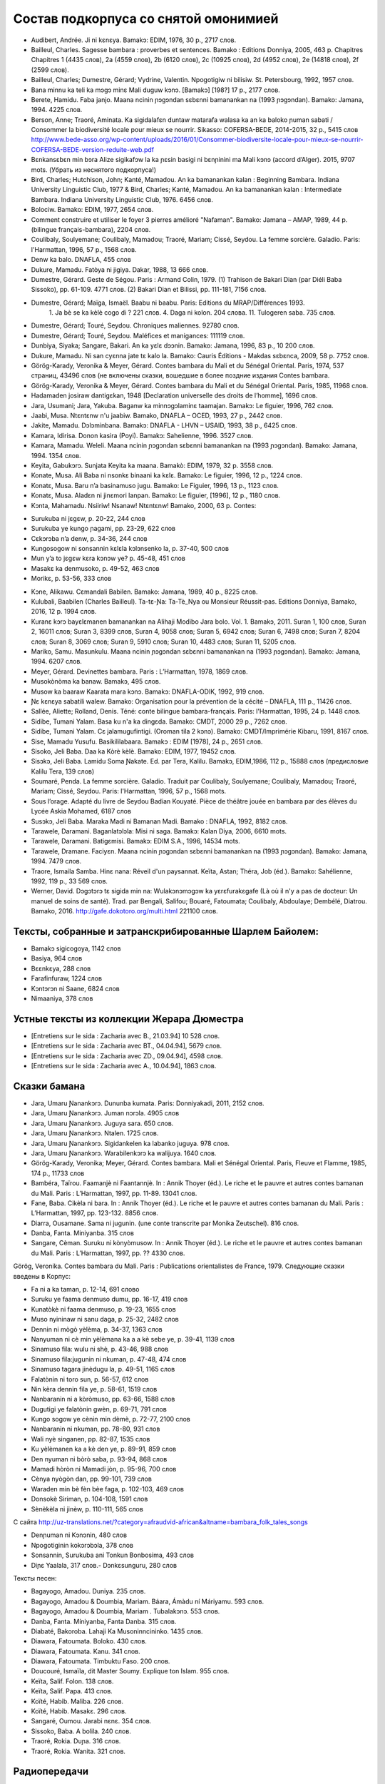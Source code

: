 ﻿Состав подкорпуса со снятой омонимией
~~~~~~~~~~~~~~~~~~~~~~~~~~~~~~~~~~~~~

* Audibert, Andrée. Ji ni kɛnɛya. Bamakɔ: EDIM, 1976, 30 p., 2717 слов.
* Bailleul, Charles. Sagesse bambara : proverbes et sentences. Bamako : Editions Donniya, 2005, 463 p. Chapitres Chapitres 1 (4435 слов), 2a (4559 слов), 2b (6120 слов), 2c (10925 слов), 2d (4952 слов), 2e (14818 слов), 2f (2599 слов).
* Bailleul, Charles; Dumestre, Gérard; Vydrine, Valentin. Npogotigiw ni bilisiw. St. Petersbourg, 1992, 1957 слов.
* Bana minnu ka teli ka mɔgɔ minɛ Mali duguw kɔnɔ. [Bamakɔ] [198?] 17 p., 2177 слов.
* Berete, Hamidu. Faba janjo. Maana ncinin ɲɔgɔndan sɛbɛnni bamanankan na (1993 ɲɔgɔndan). Bamako: Jamana, 1994. 4225 слов.
* Berson, Anne; Traoré, Aminata. Ka sigidalafɛn duntaw matarafa walasa ka an ka baloko ɲuman sabati / Consommer la biodiversité locale pour mieux se nourrir. Sikasso: COFERSA-BEDE, 2014-2015, 32 p., 5415 слов http://www.bede-asso.org/wp-content/uploads/2016/01/Consommer-biodiversite-locale-pour-mieux-se-nourrir-COFERSA-BEDE-version-reduite-web.pdf
* Bɛnkansɛbɛn min bɔra Alize sigikafɔw la ka ɲɛsin basigi ni bɛnɲinini ma Mali kɔnɔ (accord d’Alger). 2015, 9707 mots. (Убрать из неснятого подкорпуса!)
* Bird, Charles; Hutchison, John; Kanté, Mamadou. An ka bamanankan kalan : Beginning Bambara. Indiana University Linguistic Club, 1977 & Bird, Charles; Kanté, Mamadou. An ka bamanankan kalan : Intermediate Bambara. Indiana University Linguistic Club, 1976. 6456 слов.
* Bolociw. Bamako: EDIM, 1977, 2654 слов.
* Comment construire et utiliser le foyer 3 pierres amélioré "Nafaman". Bamako: Jamana – AMAP, 1989, 44 p. (bilingue français-bambara), 2204 слов.
* Coulibaly, Soulyemane; Coulibaly, Mamadou; Traoré, Mariam; Cissé, Seydou. La femme sorcière. Galadio. Paris: l'Harmattan, 1996, 57 p., 1568 слов.
* Denw ka balo. DNAFLA, 455 слов
* Dukure, Mamadu. Fatòya ni jigiya. Dakar, 1988, 13 666 слов.
* Dumestre, Gérard. Geste de Ségou. Paris : Armand Colin, 1979. (1) Trahison de Bakari Dian (par Diéli Baba Sissoko), pp. 61-109. 4771 слов. (2) Bakari Dian et Bilissi, pp. 111-181, 7156 слов.
* Dumestre, Gérard; Maïga, Ismaël. Baabu ni baabu. Paris: Editions du MRAP/Différences 1993.
   1. Ja bè se ka kèlè cogo di ? 221 слов. 
   4. Daga ni kolon. 204 слова. 
   11. Tulogeren saba. 735 слов.
* Dumestre, Gérard; Touré, Seydou. Chroniques maliennes. 92780 слов.
* Dumestre, Gérard; Touré, Seydou. Maléfices et manigances: 111119 слов.
* Dunbiya, Siyaka; Sangare, Bakari. An ka yɛlɛ dɔɔnin. Bamako: Jamana, 1996, 83 p., 10 200 слов.
* Dukure, Mamadu. Ni san cyɛnna jate tɛ kalo la. Bamako: Cauris Éditions - Makdas sɛbɛnca, 2009, 58 p. 7752 слов.
* Görög-Karady, Veronika & Meyer, Gérard. Contes bambara du Mali et du Sénégal Oriental. Paris, 1974, 537 страниц, 43496 слов (не включены сказки, вошедшие в более поздние издания Contes bambara. 
* Görög-Karady, Veronika & Meyer, Gérard. Contes bambara du Mali et du Sénégal Oriental. Paris, 1985, 11968 слов.
* Hadamaden josiraw dantigɛkan, 1948 [Declaration universelle des droits de l’homme], 1696 слов.
* Jara, Usumani; Jara, Yakuba. Baganw ka minnɔgɔlaminɛ taamajan. Bamakɔ: Le figuier, 1996, 762 слов.
* Jaabi, Musa. Ntɛntɛnw n'u jaabiw. Bamako, DNAFLA – OCED, 1993, 27 p., 2442 слов.
* Jakite, Mamadu. Dɔlɔminbana. Bamakɔ: DNAFLA - LHVN – USAID, 1993, 38 p., 6425 слов.
* Kamara, Idirisa. Donon kasira (Poyi). Bamakɔ: Sahelienne, 1996. 3527 слов.
* Kamara, Mamadu. Weleli. Maana ncinin ɲɔgɔndan sɛbɛnni bamanankan na (1993 ɲɔgɔndan). Bamako: Jamana, 1994. 1354 слов.
* Keyita, Gabukɔrɔ. Sunjata Keyita ka maana. Bamakò: EDIM, 1979, 32 p. 3558 слов.
* Konate, Musa. Ali Baba ni nsonkɛ binaani ka kɛlɛ. Bamako: Le figuier, 1996, 12 p., 1224 слов.
* Konatɛ, Musa. Baru n’a basinamuso jugu. Bamako: Le Figuier, 1996, 13 p., 1123 слов.
* Konatɛ, Musa. Aladɛn ni jinɛmori lanpan. Bamako: Le figuier, [1996], 12 p., 1180 слов.
* Kɔnta, Mahamadu. Nsiiriw! Nsanaw! Ntɛntɛnw! Bamako, 2000, 63 p. Contes:
- Surukuba ni jɛgɛw, p. 20-22, 244 слов
- Surukuba ye kungo ɲagami, pp. 23-29, 622 слов
- Cɛkɔrɔba n’a denw, p. 34-36, 244 слов
- Kungosogow ni sonsannin kɛlɛla kɔlɔnsenko la, p. 37-40, 500 слов
- Mun y’a to jɛgɛw kɛra kɔnɔw ye? p. 45-48, 451 слов
- Masakɛ ka denmusoko, p. 49-52, 463 слов
- Morikɛ, p. 53-56, 333 слов
* Kɔne, Alikawu. Cɛmandali Babilen. Bamako: Jamana, 1989, 40 p., 8225 слов.
* Kulubali, Baabilen (Charles Bailleul). Ta-tɛ-Ɲa: Ta-Tè_Nya ou Monsieur Réussit-pas. Editions Donniya, Bamako, 2016, 12 p. 1994 слов.
* Kuranɛ kɔrɔ bayɛlɛmanen bamanankan na Alihaji Modibo Jara bolo. Vol. 1. Bamakɔ, 2011. Suran 1, 100 слов, Suran 2, 16011 слов; Suran 3, 8399 слов, Suran 4, 9058 слов; Suran 5, 6942 слов; Suran 6, 7498 слов; Suran 7, 8204 слов; Suran 8, 3069 слов; Suran 9, 5910 слов; Suran 10, 4483 слов; Suran 11, 5205 слов.
* Mariko, Samu. Masunkulu. Maana ncinin ɲɔgɔndan sɛbɛnni bamanankan na (1993 ɲɔgɔndan). Bamako: Jamana, 1994. 6207 слов.
* Meyer, Gérard. Devinettes bambara. Paris : L’Harmattan, 1978, 1869 слов.
* Musokònòma ka banaw. Bamakɔ, 495 слов.
* Musow ka baaraw Kaarata mara kɔnɔ. Bamakɔ: DNAFLA-ODIK, 1992, 919 слов.
* Ɲɛ kɛnɛya sabatili walew. Bamako: Organisation pour la prévention de la cécité – DNAFLA, 111 p., 11426 слов.
* Sallée, Aliette; Rolland, Denis. Téné: conte bilingue bambara-français. Paris: l'Harmattan, 1995, 24 p. 1448 слов.
* Sidibe, Tumani Yalam. Basa ku n'a ka dingɛda. Bamako: CMDT, 2000 29 p., 7262 слов.
* Sidibe, Tumani Yalam. Cɛ jalamugufintigi. (Oroman tila 2 kɔnɔ). Bamako: CMDT/Imprimérie Kibaru, 1991, 8167 слов.
* Sise, Mamadu Yusufu. Basikililabaara. Bamakɔ : EDIM [1978], 24 p., 2651 слов.
* Sisoko, Jeli Baba. Daa ka Kòrè kèlè. Bamako: EDIM, 1977, 19452 слов.
* Sisɔkɔ, Jeli Baba. Lamidu Soma Ɲakate. Ed. par Tera, Kalilu. Bamakɔ, EDIM,1986, 112 p., 15888 слов (предисловие Kalilu Tera, 139 слов)
* Soumaré, Penda. La femme sorcière. Galadio. Traduit par Coulibaly, Soulyemane; Coulibaly, Mamadou; Traoré, Mariam; Cissé, Seydou. Paris: l'Harmattan, 1996, 57 p., 1568 mots.
* Sous l’orage. Adapté du livre de Seydou Badian Kouyaté. Pièce de théâtre jouée en bambara par des élèves du Lycée Askia Mohamed, 6187 слов
* Susɔkɔ, Jeli Baba. Maraka Madi ni Bamanan Madi. Bamako : DNAFLA, 1992, 8182 слов.
* Tarawele, Daramani. Baganlatɔlɔla: Misi ni saga. Bamakɔ: Kalan Diya, 2006, 6610 mots.
* Tarawele, Daramani. Batigɛmisi. Bamakɔ: EDIM S.A., 1996, 14534 mots.
* Tarawele, Dramane. Faciyɛn. Maana ncinin ɲɔgɔndan sɛbɛnni bamanankan na (1993 ɲɔgɔndan). Bamako: Jamana, 1994. 7479 слов.
* Traore, Ismaila Samba. Hinɛ nana: Réveil d'un paysannat. Keïta, Astan; Théra, Job (éd.). Bamako: Sahélienne, 1992, 119 p., 33 569 слов.
* Werner, David. Dɔgɔtɔrɔ tɛ sigida min na: Wulakɔnɔmɔgɔw ka yɛrɛfurakɛgafe (Là où il n'y a pas de docteur: Un manuel de soins de santé). Trad. par Bengali, Salifou; Bouaré, Fatoumata; Coulibaly, Abdoulaye; Dembélé, Diatrou. Bamako, 2016. http://gafe.dokotoro.org/multi.html 221100 слов.

Тексты, собранные и затранскрибированные Шарлем Байолем:
--------------------------------------------------------

* Bamakɔ sigicogoya, 1142 слов
* Basiya, 964 слов
* Bɛɛnkɛya, 288 слов
* Farafinfuraw, 1224 слов
* Kɔntɔrɔn ni Saane, 6824 слов
* Nimaaniya, 378 слов

Устные тексты из коллекции Жерара Дюместра
------------------------------------------------

* [Entretiens sur le sida : Zacharia avec B., 21.03.94] 10 528 слов.
* [Entretiens sur le sida : Zacharia avec BT., 04.04.94], 5679 слов.
* [Entretiens sur le sida : Zacharia avec ZD., 09.04.94], 4598 слов.
* [Entretiens sur le sida : Zacharia avec A., 10.04.94], 1863 слов.

Сказки бамана 
-------------

* Jara, Umaru Ɲanankɔrɔ. Dununba kumata. Paris: Donniyakadi, 2011, 2152 слов.
* Jara, Umaru Ɲanankɔrɔ. Juman nɔrɔla. 4905 слов
* Jara, Umaru Ɲanankɔrɔ. Juguya sara. 650 слов.
* Jara, Umaru Ɲanankɔrɔ. Ntalen. 1725 слов.
* Jara, Umaru Ɲanankɔrɔ. Sigidankelen ka labanko juguya. 978 слов.
* Jara, Umaru Ɲanankɔrɔ. Warabilenkɔrɔ ka walijuya. 1640 слов.
* Görög-Karady, Veronika; Meyer, Gérard. Contes bambara. Mali et Sénégal Oriental. Paris, Fleuve et Flamme, 1985, 174 p., 11733 слов 
* Bambéra, Taïrou. Faamanjè ni Faantannjè. In : Annik Thoyer (éd.). Le riche et le pauvre et autres contes bamanan du Mali. Paris : L’Harmattan, 1997, pp. 11-89. 13041 слов.
* Fane, Baba. Cikèla ni bara. In : Annik Thoyer (éd.). Le riche et le pauvre et autres contes bamanan du Mali. Paris : L’Harmattan, 1997, pp. 123-132. 8856 слов.
* Diarra, Ousamane. Sama ni jugunin. (une conte transcrite par Monika Zeutschel). 816 слов.
* Danba, Fanta. Miniyanba. 315 слов
* Sangare, Cèman. Suruku ni kònyòmusow. In : Annik Thoyer (éd.). Le riche et le pauvre et autres contes bamanan du Mali. Paris : L’Harmattan, 1997, pp. ?? 4330 слов.

Görög, Veronika. Contes bambara du Mali. Paris : Publications orientalistes de France, 1979. Следующие сказки введены в Корпус:

* Fa ni a ka taman, p. 12-14, 691 слово
* Suruku ye faama denmuso dumu, pp. 16-17, 419 слов
* Kunatòkè ni faama denmuso, p. 19-23, 1655 слов
* Muso nyininaw ni sanu daga, p. 25-32, 2482 слов
* Dennin ni mògò yèlèma, p. 34-37, 1363 слов
* Nanyuman ni cè min yèlèmana ka a a kè sebe ye, p. 39-41, 1139 слов
* Sinamuso fila: wulu ni shè, p. 43-46, 988 слов
* Sinamuso fila:jugunin ni nkuman, p. 47-48, 474 слов
* Sinamuso tagara jinèdugu la, p. 49-51, 1165 слов
* Falatònin ni toro sun, p. 56-57, 612 слов
* Nin kèra dennin fila ye, p. 58-61, 1519 слов
* Nanbaranin ni a kòròmuso, pp. 63-66, 1588 слов
* Dugutigi ye falatònin gwèn, p. 69-71, 791 слов
* Kungo sogow ye cènin min dèmè, p. 72-77, 2100 слов
* Nanbaranin ni nkuman, pp. 78-80, 931 слов
* Wali nyè singanen, pp. 82-87, 1535 слов
* Ku yèlèmanen ka a kè den ye, p. 89-91, 859 слов
* Den nyuman ni bòrò saba, p. 93-94, 868 слов
* Mamadi hòròn ni Mamadi jòn, p. 95-96, 700 слов
* Cènya nyògòn dan, pp. 99-101, 739 слов
* Waraden min bè fèn bèe faga, p. 102-103, 469 слов
* Donsokè Siriman, p. 104-108, 1591 слов
* Sènèkèla ni jinèw, p. 110-111, 565 слов


С сайта http://uz-translations.net/?category=afraudvid-african&altname=bambara_folk_tales_songs


* Denɲuman ni Kɔnɔnin, 480 слов
* Npogotiginin kokɔrɔbɔla, 378 слов
* Sonsannin, Surukuba ani Tonkun Bonbosima, 493 слов
* Diɲɛ Yaalala, 317 слов.- Dɔnkɛsunguru, 280 слов

Тексты песен:

* Bagayogo, Amadou. Duniya. 235 слов.
* Bagayogo, Amadou & Doumbia, Mariam. Báara, Ámàdu ní Máriyamu. 593 слов.
* Bagayogo, Amadou & Doumbia, Mariam . Tubalakɔnɔ.  553 слов.
* Danba, Fanta. Míniyanba, Fanta Danba. 315 слов.
* Diabaté, Bakoroba. Lahaji Ka Musoninncininko. 1435 слов.
* Diawara, Fatoumata. Boloko.  430 слов.
* Diawara, Fatoumata. Kanu.  341 слов.
* Diawara, Fatoumata. Timbuktu Faso.  200 слов.
* Doucouré, Ismaïla, dit Master Soumy. Explique ton Islam.  955 слов.
* Keïta, Salif. Folon.  138 слов.
* Keïta, Salif. Papa.  413 слов.
* Koïté, Habib. Maliba.  226 слов.
* Koïté, Habib. Masakɛ.  296 слов.
* Sangaré, Oumou. Jarabi nɛnɛ.  354 слов.
* Sissoko, Baba. A bolila.  240 слов.
* Traoré, Rokia. Duɲa.  316 слов.
* Traoré, Rokia. Wanita.  321 слов.

Радиопередачи
-------------

* Radio Mali, visite de Gescard d’Estaing, fév. 1977, 1657 слов.
* Radio Mali, bulletin de soir, 15.01.1993, 3543 слов.
* Radio Mali, bulletin de soir, 27.01.1993, 4027 слов.

Периодика
---------
Dibifara
........
* Dibifara 25, décembre 2003, 2920 слов.
* Dibifara 38, septembre 2006, 2673 слов.

Faso kumakan
............
* Faso kumakan, 15.08.1987, 2447 слов.

Jama
....

Jama 14, 23 280 слов

Jɛkabaara
.........
* Jɛkabaara 1, janv. 1986, 3485 слов.
* Jɛkabaara 3, mars 1986, 4256 слов.
* Jɛkabaara 10, oct. 1986, 3800 слов.
* Jɛkabaara 142, août 1997, 6874 слов.
* Jɛkabaara 145, novembre 1997, 9098 слов.
* Jɛkabaara 171, janvier 2000, 6470 слов.
* Jɛkabaara 273, juillet 2008, 9069 слов.
* Jɛkabaara 280, février 2009, 6496 слов.
* Jɛkabaara 300, octobre 2010, 6370 слов.
* Jɛkabaara 329, janv. 2014, 6335 слов.
* Jɛkabaara 332, avril 2014, 6501 слов.

Faso kan
........

2009:

* avril: 1302 слов
* mai: 326 слов
* juillet: 1526 слов
* août: 782 слов
* septembre: 1881 слов
* octobre : 1993 слов
* novembre : 2693 слов
* décembre : 1576 слов

2010:

* janvier: 978 слов
* février: 556 слов
* mars: 810 слов
* avril: 730 слов
* mai: 814 слов
* juin: 128 слов
* juillet: 736 слов

2012
* Faso kan 2012 Avril Aw ye ɛntɛrinɛtikalanni jaw sɔrɔyan,  min kɛrabajidaladuguw la, 41 слов.
* Faso kan 2012 Avril Ɛntɛrinɛtibɛ se ka kɛ sababu ye ka kalan kɛ buguturu ni bugucɛ ye, 286 слов.
* Faso kan 2012 Avril Fali caman bɛ tunun k’a sababu kɛ zɔnye ye, 135 слов.
* Faso kan 2012 Avril Situlubɔ don ye ɲɛnajɛba ye dugu kɔnɔ, 115 слов.
* Faso kan 2012 mai Ɛntɛrinɛti lakodɔnni lakɔlidenw misɛnninw fɛ mangoro kɔrɔ, Sekɔrɔ. 121 слов
* Faso kan 2012 mai Fasokan ye "Kalanni Sekojɔnjɔn" sɔrɔ Bobs san 2012 ɲɔgɔndan na. 457 слов
* Faso kan 2012 mai Bɔlɔnkɔnɔna furannikɛla dɔ ye dolari 500 000 tɔmɔ, k’a di a tigi ma. 377 слов
* Faso kan 2012 mai Nakɔsɔnnan kɔrɔman. 214 слов
* Faso kan 2012 mai So nɛɛmalen togoda la. 137 слов
* Faso kan 2012 juin. Togodala lakɔlidenw ye u ka jamana lakodɔn k’a sababu kɛ Ɛntɛrinɛti yaalata ye, 334 слов.
* Faso kan 2012 septembre. Nisɔndiya ni siran sɛnɛkɛlaw fɛ u ka duguw la, 336 слов.
* Faso kan 2012 septembre Kɔngɔ gɛnna ka bɔ duguw kɔnɔ, 496 слов
* Faso kan 2012 septembre Sɛnɛ Segu : forow bɛ ka layidu dafa, 631 слов
* Faso kan 2012 octobre Segu : bagan sonya kɛlen bɛ kamanaganko ye togodala mɔgɔw bolo, 325 слов
* Faso kan 2013 mai. Togodala denmisɛn minnu bɛ dugubaw, forow b’aw weele. 434 слов

2013
* Faso kan 2013 mai Afripeja ye FarafinnaWikipeja ye, 330 слов
* Faso kan 2013 oct. Balikukalan tɔgɔla don diɲɛ kɔnɔ, san 2013, 1458 слов
* Faso kan 2013 dec. Bamakɔ: Tasuma ye aritizana minɛ. 310 слов

2014
* Faso kan 2014, janvier, Fililatilennan bamanankan sɛbɛnni na ɔridinatɛri kan, 1509 слов
* Faso kan 2014 avr. Mali : dɔgɔ don, dɔngɔnɔw dɔngɔnɔduguw la, 506 слов
* Faso kan 2014 mai, Afiripeja kɛra dɔnnin bulonba ye lakɔlikaramɔgɔw bolo, 59 слов

Kibaru
------

* Kibaru 1, Mar. 1972, 1940 слов
* Kibaru 12, Feb. 1973, 2486 слов
* Kibaru 13, Mars 1973, 3286 слов 
* Kibaru 17, Juillet 1973, 2771 слов
* Kibaru 41, Juillet 1975, 2870 слов
* Kibaru 52, Juin 1976, 2508 слов
* Kibaru 65, Juillet 1977, 1765 слов
* Kibaru 111, mai 1981, 3785 слов
* Kibaru 160-179, dec. 1986, 3592 слов
* Kibaru 200, sept. 1989, 5313 слов
* Kibaru 258, juillet 1993, 10084 слов
* Kibaru 400, mai 2005, 11234 слов
* Kibaru 466, novembre 2010, 11382 слов
* Kibaru 467, Dec. 2010, 11079 слов
* Kibaru 500, septembre 2013, 99619 слов
* Kibaru 526, nov. 2015, p. 1-3, 3856 слов
* Kibaru 527, Décembre 2015, 10972 слов
* Kibaru 528, janvier 2016, 10731 слов
* Kibaru 530, mars 2016, 9450 слов
* Kibaru 531, avril 2016, 10756 слов
* Kibaru 532, mai 2016, 12297 слов
* Kibaru 533, juin 2016, 12297 слов
* Kibaru 534, juillet 2016, 10247 слов
* Kibaru 535, août 2016, 11484 слов
* Kibaru 536, septembre 2016, 9711 слов
* Kibaru 537, octobre 2016, 9702 слов
* Kibaru 538, novembre 2016, 11391 слов
* Kibaru 539, décembre 2016, 10911 слов
* Kibaru 540, janvier 2017, 10319 слов
* Kibaru 541, février 2017, 9361 слов
* Kibaru 542, mars 2017, 9842 слов
* Kibaru 543, avril 2017, 10306 слов
* Kibaru 544, mai 2017, 11309 слов
* Kibaru 545, juin 2017, 11780 слов
* Kibaru 546, juillet 2017, 12234 слов
* Kibaru 547, août 2017, 11397 слов
* Kibaru 548, sept. 2017, 11402 слов
* Kibaru 549, oct. 2017, 11077 слов
* Kibaru 552, janv. 2018, 11034 слов
* Kibaru 553, fevr. 2018, 11391 слов
* Kibaru 555, avril 2018, 10939 слов
* Kibaru 556, mai 2018, 11214 слов
* Kibaru 558, juillet 2018, 11987 слов
* Kibaru 559b, août 2018, 18224 слов
* Kibaru 567, avril 2019, 8745 слов

* Kolonkisɛ 10, 01.02.1998, 4117 слов


